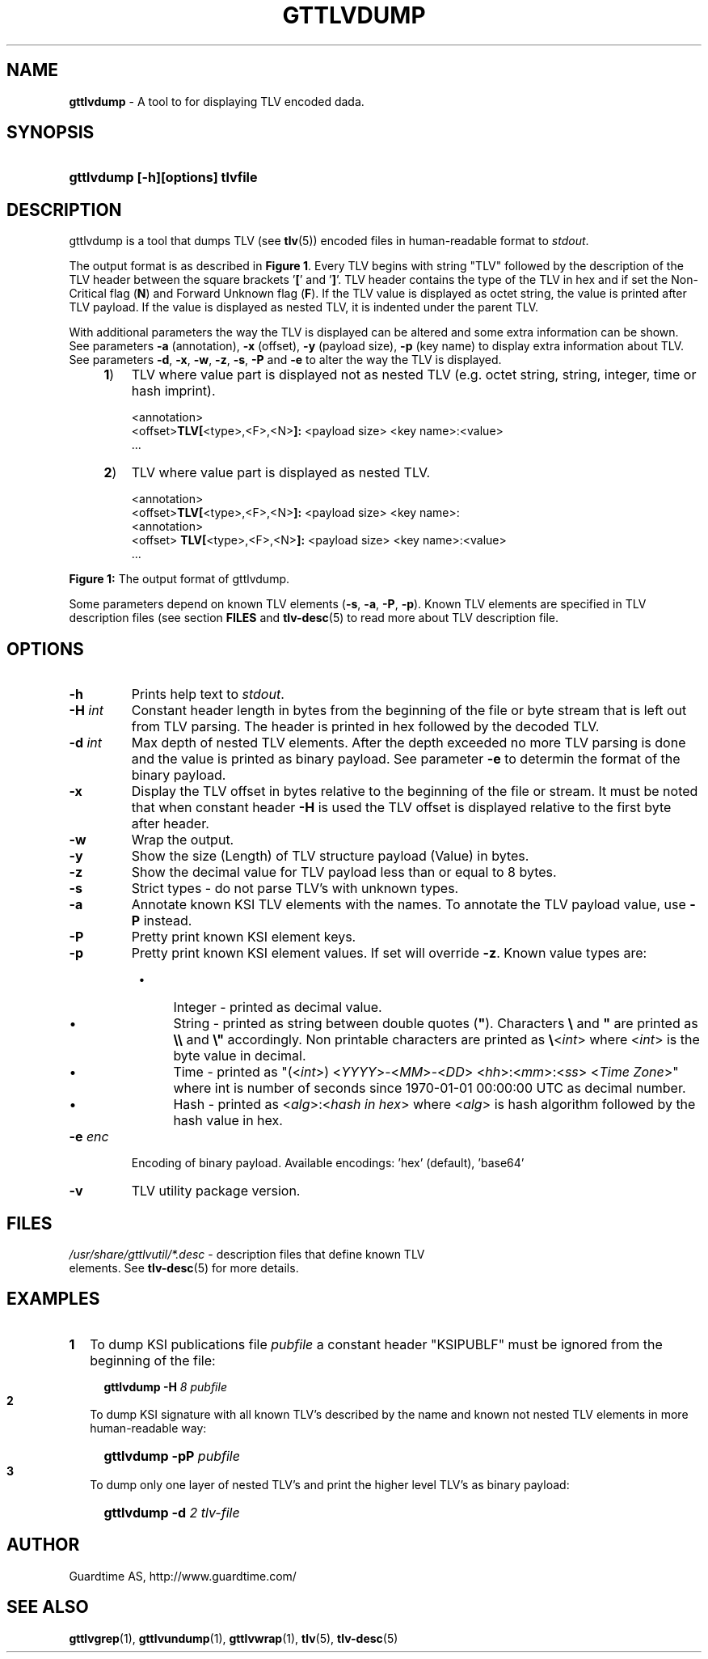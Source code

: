 .TH GTTLVDUMP 1
.\"
.\"
.\"
.SH NAME
\fBgttlvdump \fR- A tool to for displaying TLV encoded dada.
.\"
.\"
.SH SYNOPSIS
.\"
.HP 4
\fBgttlvdump [-h][options] tlvfile
.LP
.\"
.\"
.SH DESCRIPTION
.\"
gttlvdump is a tool that dumps TLV (see \fBtlv\fR(5)) encoded files in human-readable format to \fIstdout\fR.
.LP
The output format is as described in \fBFigure 1\fR. Every TLV begins with string "TLV" followed by the description of the TLV header between the square brackets '\fB[\fR' and '\fB]\fR'. TLV header contains the type of the TLV in hex and if set the Non-Critical flag (\fBN\fR) and Forward Unknown flag (\fBF\fR). If the TLV value is displayed as octet string, the value is printed after TLV payload. If the value is displayed as nested TLV, it is indented under the parent TLV.
.LP
With additional parameters the way the TLV is displayed can be altered and some extra information can be shown. See parameters \fB-a\fR (annotation), \fB-x\fR (offset), \fB-y\fR (payload size), \fB-p\fR (key name) to display extra information about TLV. See parameters \fB-d\fR, \fB-x\fR, \fB-w\fR, \fB-z\fR, \fB-s\fR, \fB-P\fR and \fB-e\fR to alter the way the TLV is displayed.
.\"
.RS 4
.TP 3
\fB1\fR)
TLV where value part is displayed not as nested TLV (e.g. octet string, string, integer, time or hash imprint).
.LP
.RS 3
<annotation>
.br
<offset>\fBTLV[\fR<type>,<F>,<N>\fB]:\fR <payload size> <key name>:<value>
.br
 ...
.RE
.LP
.\"
.TP 3
\fB2\fR)
TLV where value part is displayed as nested TLV.
.LP
.RS 3
<annotation>
.br
<offset>\fBTLV[\fR<type>,<F>,<N>\fB]:\fR <payload size> <key name>:
.br
  <annotation>
.br
<offset>  \fBTLV[\fR<type>,<F>,<N>\fB]:\fR <payload size> <key name>:<value>
.br
 ...
.RE
.LP
.RE
\fBFigure 1: \fRThe output format of gttlvdump.
.LP
.\"
Some parameters depend on known TLV elements (\fB-s\fR, \fB-a\fR, \fB-P\fR, \fB-p\fR). Known TLV elements are specified in TLV description files (see section \fBFILES\fR and \fBtlv-desc\fR(5) to read more about TLV description file.
.LP
.\"
.\"
.SH OPTIONS
.\"
.TP
\fB-h\fR
Prints help text to \fIstdout\fR.
.\"
.TP
\fB-H \fIint\fR
Constant header length in bytes from the beginning of the file or byte stream that is left out from TLV parsing. The header is printed in hex followed by the decoded TLV.
.\"
.TP
\fB-d \fIint\fR
Max depth of nested TLV elements. After the depth exceeded no more TLV parsing is done and the value is printed as binary payload. See parameter \fB-e\fR to determin the format of the binary payload. 
.\"
.TP
\fB-x\fR
Display the TLV offset in bytes relative to the beginning of the file or stream. It must be noted that when constant header \fB-H\fR is used the TLV offset is displayed relative to the first byte after header.
.\"
.TP
\fB-w\fR
Wrap the output.
.\"
.TP
\fB-y\fR
Show the size (Length) of TLV structure payload (Value) in bytes.
.\"
.TP
\fB-z\fR
Show the decimal value for TLV payload less than or equal to 8 bytes.
.\"
.TP
\fB-s\fR
Strict types - do not parse TLV's with unknown types.
.\"
.TP
\fB-a\fR
Annotate known KSI TLV elements with the names. To annotate the TLV payload value, use \fB-P\fR instead.
.\"
.TP
\fB-P\fR
Pretty print known KSI element keys.
.\"
.TP
\fB-p\fR
Pretty print known KSI element values. If set will override \fB-z\fR. Known value types are:
.RS 8
.IP \(bu 4
Integer - printed as decimal value.
.IP \(bu 4
String - printed as string between double quotes (\fB"\fR). Characters \fB\\\fR and \fB"\fR are printed as \fB\\\\\fR and \fB\\"\fR accordingly. Non printable characters are printed as \fB\\\fR<\fIint\fR> where <\fIint\fR> is the byte value in decimal.
.IP \(bu 4
Time - printed as "(<\fIint\fR>) <\fIYYYY\fR>-<\fIMM\fR>-<\fIDD\fR> <\fIhh\fR>:<\fImm\fR>:<\fIss\fR> <\fITime Zone\fR>" where int is number of seconds since 1970-01-01  00:00:00  UTC as decimal number.
.IP \(bu 4
Hash - printed as <\fIalg\fR>:<\fIhash in hex\fR> where <\fIalg\fR> is hash algorithm followed by the hash value in hex. 
.RE
.\"
.TP
\fB-e \fIenc\fR
Encoding of binary payload. Available encodings: 'hex' (default), 'base64'
.\"
.TP
\fB-v\fR
TLV utility package version.
.LP
.\"
.SH FILES
.\"
.TP
\fI/usr/share/gttlvutil/*.desc\fR - description files that define known TLV elements. See \fBtlv-desc\fR(5) for more details.
.LP 
.\"
.SH EXAMPLES
.\"
.TP 2
\fB1
\fRTo dump KSI publications file \fIpubfile\fR a constant header "KSIPUBLF" must be ignored from the beginning of the file:
.LP
.RS 4
.HP 4
\fBgttlvdump -H\fR \fI8 pubfile\fR
.RE
.\"
.TP 2
\fB2
\fRTo dump KSI signature with all known TLV's described by the name and known not nested TLV elements in more human-readable way:
.LP
.RS 4
.HP 4
\fBgttlvdump -pP \fIpubfile\fR
.RE
.\"
.TP 2
\fB3
\fRTo dump only one layer of nested TLV's and print the higher level TLV's as binary payload:
.LP
.RS 4
.HP 4
\fBgttlvdump -d \fI2 tlv-file\fR
.RE
.LP
.\"
.SH AUTHOR
.LP
Guardtime AS, http://www.guardtime.com/
.LP
.SH SEE ALSO
.LP
\fBgttlvgrep\fR(1), \fBgttlvundump\fR(1), \fBgttlvwrap\fR(1), \fBtlv\fR(5), \fBtlv-desc\fR(5)
